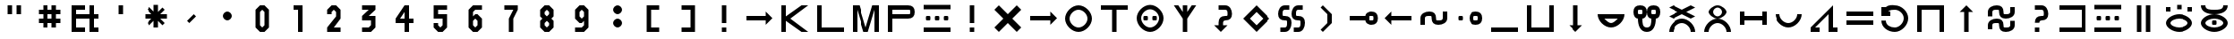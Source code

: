 SplineFontDB: 3.2
FontName: likaliliala
FullName: lika lili ala
FamilyName: lika lili ala
Weight: Bold
Copyright: Copyright (c) 2023, kije Enki
UComments: "2023-12-24: Created with FontForge (http://fontforge.org)"
Version: 001.000
DefaultBaseFilename: lilialab
ItalicAngle: 0
UnderlinePosition: -62
UnderlineWidth: 0
Ascent: 14
Descent: 2
InvalidEm: 0
LayerCount: 2
Layer: 0 0 "Back" 1
Layer: 1 0 "Fore" 0
XUID: [1021 547 -761801329 19854]
OS2Version: 0
OS2_WeightWidthSlopeOnly: 0
OS2_UseTypoMetrics: 1
CreationTime: 1703368911
ModificationTime: 1703441670
OS2TypoAscent: 0
OS2TypoAOffset: 1
OS2TypoDescent: 0
OS2TypoDOffset: 1
OS2TypoLinegap: 0
OS2WinAscent: 0
OS2WinAOffset: 1
OS2WinDescent: 0
OS2WinDOffset: 1
HheadAscent: 0
HheadAOffset: 1
HheadDescent: 0
HheadDOffset: 1
OS2Vendor: 'PfEd'
Lookup: 4 0 0 "'dlig' a merging" { "'dlig' Discretionary Ligatures lookup 1-1"  } ['dlig' ('DFLT' <'dflt' > 'cyrl' <'dflt' > 'latn' <'dflt' > ) ]
Lookup: 4 0 1 "'liga' all words" { "'liga' Standard Ligatures in Latin lookup 0-1"  } ['liga' ('DFLT' <'dflt' > 'latn' <'dflt' > ) ]
MarkAttachClasses: 1
DEI: 91125
Encoding: UnicodeBmp
UnicodeInterp: none
NameList: AGL without afii
DisplaySize: -36
AntiAlias: 1
FitToEm: 1
WinInfo: 0 32 7
BeginPrivate: 0
EndPrivate
BeginChars: 65536 72

StartChar: a
Encoding: 97 97 0
Width: 16
VWidth: 0
Flags: HW
LayerCount: 2
Fore
SplineSet
8 8 m 1
 7 6 l 1
 9 6 l 1
 8 8 l 1
2 0 m 1
 8 12 l 25
 14 0 l 1
 12 0 l 1
 10 4 l 1
 6 4 l 1
 4 0 l 1
 2 0 l 1
EndSplineSet
EndChar

StartChar: space
Encoding: 32 32 1
Width: 0
VWidth: 1000
Flags: HW
LayerCount: 2
EndChar

StartChar: quotedbl
Encoding: 34 34 2
Width: 16
VWidth: 1000
Flags: HW
LayerCount: 2
Fore
SplineSet
9 12 m 25
 11 12 l 25
 11 8 l 25
 9 8 l 25
 9 12 l 25
5 12 m 25
 7 12 l 25
 7 8 l 25
 5 8 l 25
 5 12 l 25
EndSplineSet
EndChar

StartChar: numbersign
Encoding: 35 35 3
Width: 16
VWidth: 1000
Flags: HW
LayerCount: 2
Fore
SplineSet
9 8 m 1
 7 8 l 1
 7 6 l 1
 9 6 l 1
 9 8 l 1
13 4 m 1
 11 4 l 1
 11 2 l 1
 9 2 l 1
 9 4 l 1
 7 4 l 1
 7 2 l 1
 5 2 l 1
 5 4 l 1
 3 4 l 1
 3 6 l 1
 5 6 l 25
 5 8 l 25
 3 8 l 1
 3 10 l 1
 5 10 l 1
 5 12 l 1
 7 12 l 1
 7 10 l 1
 9 10 l 1
 9 12 l 1
 11 12 l 1
 11 10 l 1
 13 10 l 1
 13 8 l 1
 11 8 l 1
 11 6 l 1
 13 6 l 1
 13 4 l 1
EndSplineSet
EndChar

StartChar: ampersand
Encoding: 38 38 4
Width: 16
VWidth: 1000
Flags: HW
LayerCount: 2
Fore
SplineSet
14 2 m 1
 14 0 l 1
 10 0 l 1
 10 6 l 1
 4 6 l 1
 4 2 l 1
 8 2 l 1
 8 0 l 1
 2 0 l 1
 2 12 l 1
 8 12 l 1
 8 10 l 1
 4 10 l 1
 4 8 l 1
 10 8 l 1
 10 12 l 1
 12 12 l 1
 12 8 l 1
 14 8 l 1
 14 6 l 1
 12 6 l 1
 12 2 l 1
 14 2 l 1
EndSplineSet
EndChar

StartChar: quotesingle
Encoding: 39 39 5
Width: 16
VWidth: 1000
Flags: HW
LayerCount: 2
Fore
SplineSet
7 12 m 29
 9 12 l 25
 9 8 l 25
 7 8 l 25
 7 12 l 29
EndSplineSet
EndChar

StartChar: asterisk
Encoding: 42 42 6
Width: 16
VWidth: 1000
Flags: HW
LayerCount: 2
Fore
SplineSet
9 5 m 1
 9 2 l 1
 7 2 l 1
 7 5 l 1
 5 3 l 1
 4 4 l 1
 6 6 l 1
 3 6 l 1
 3 8 l 1
 6 8 l 1
 4 10 l 1
 5 11 l 1
 7 9 l 1
 7 12 l 1
 9 12 l 1
 9 9 l 9
 11 11 l 25
 12 10 l 25
 10 8 l 17
 13 8 l 1
 13 6 l 1
 10 6 l 9
 12 4 l 1
 11 3 l 25
 9 5 l 1
EndSplineSet
EndChar

StartChar: comma
Encoding: 44 44 7
Width: 16
VWidth: 1000
Flags: HW
LayerCount: 2
Fore
SplineSet
9 8 m 1
 10 7 l 1
 7 4 l 25
 6 5 l 25
 9 8 l 1
EndSplineSet
EndChar

StartChar: period
Encoding: 46 46 8
Width: 16
VWidth: 1000
Flags: HW
LayerCount: 2
Fore
SplineSet
6 7 m 0
 6 8 7 9 8 9 c 0
 9 9 10 8 10 7 c 0
 10 6 9 5 8 5 c 0
 7 5 6 6 6 7 c 0
EndSplineSet
EndChar

StartChar: zero
Encoding: 48 48 9
Width: 16
VWidth: 1000
Flags: HW
LayerCount: 2
Fore
SplineSet
8 10 m 5
 7 9 l 5
 7 3 l 5
 8 2 l 5
 9 3 l 5
 9 9 l 5
 8 10 l 5
7 12 m 5
 9 12 l 5
 11 10 l 5
 11 2 l 5
 9 0 l 5
 7 0 l 5
 5 2 l 5
 5 10 l 5
 7 12 l 5
EndSplineSet
EndChar

StartChar: one
Encoding: 49 49 10
Width: 16
VWidth: 1000
Flags: HW
LayerCount: 2
Fore
SplineSet
8 10 m 1
 6 10 l 1
 6 12 l 1
 10 12 l 1
 10 0 l 1
 8 0 l 1
 8 10 l 1
EndSplineSet
EndChar

StartChar: two
Encoding: 50 50 11
Width: 16
VWidth: 1000
Flags: HW
LayerCount: 2
Fore
SplineSet
9 7 m 5
 5 2 l 5
 5 0 l 5
 11 0 l 5
 11 2 l 5
 8 2 l 5
 11 6 l 5
 11 10 l 5
 9 12 l 5
 7 12 l 5
 5 10 l 5
 5 8 l 5
 7 8 l 5
 7 9 l 5
 8 10 l 5
 9 9 l 5
 9 7 l 5
EndSplineSet
EndChar

StartChar: three
Encoding: 51 51 12
Width: 16
VWidth: 1000
Flags: HW
LayerCount: 2
Fore
SplineSet
5 12 m 25
 11 12 l 25
 11 10 l 1
 8 7 l 1
 11 7 l 1
 11 2 l 1
 9 0 l 25
 5 0 l 25
 5 2 l 25
 8 2 l 25
 9 3 l 1
 9 5 l 1
 5 5 l 1
 5 7 l 1
 8 10 l 1
 5 10 l 1
 5 12 l 25
EndSplineSet
EndChar

StartChar: four
Encoding: 52 52 13
Width: 16
VWidth: 1000
Flags: HW
LayerCount: 2
Fore
SplineSet
6 6 m 25
 8 6 l 25
 8 9 l 25
 6 6 l 25
10 0 m 1
 8 0 l 1
 8 4 l 1
 4 4 l 1
 4 6 l 1
 8 12 l 1
 10 12 l 1
 10 6 l 1
 12 6 l 1
 12 4 l 1
 10 4 l 1
 10 0 l 1
EndSplineSet
EndChar

StartChar: five
Encoding: 53 53 14
Width: 16
VWidth: 1000
Flags: HW
LayerCount: 2
Fore
SplineSet
5 6 m 1053
9 6 m 5
 5 6 l 5
 5 12 l 5
 11 12 l 5
 11 10 l 5
 7 10 l 5
 7 8 l 5
 11 8 l 5
 11 2 l 5
 9 0 l 5
 7 0 l 5
 5 2 l 5
 5 4 l 5
 7 4 l 5
 7 3 l 5
 8 2 l 5
 9 3 l 5
 9 6 l 5
EndSplineSet
EndChar

StartChar: six
Encoding: 54 54 15
Width: 16
VWidth: 1000
Flags: HW
LayerCount: 2
Fore
SplineSet
5 6 m 1053
5 2 m 5
 5 10 l 5
 7 12 l 5
 11 12 l 5
 11 10 l 5
 8 10 l 5
 7 9 l 5
 7 7 l 5
 8 8 l 5
 9 8 l 5
 11 6 l 5
 11 2 l 5
 9 0 l 5
 7 0 l 5
 5 2 l 5
7 5 m 5
 7 3 l 5
 8 2 l 5
 9 3 l 5
 9 5 l 5
 8 6 l 5
 7 5 l 5
EndSplineSet
EndChar

StartChar: seven
Encoding: 55 55 16
Width: 16
VWidth: 1000
Flags: HW
LayerCount: 2
Fore
SplineSet
5 12 m 1
 11 12 l 1
 11 10 l 1
 9 6 l 1
 9 0 l 1
 7 0 l 1
 7 6 l 1
 9 10 l 1
 5 10 l 1
 5 12 l 1
EndSplineSet
EndChar

StartChar: eight
Encoding: 56 56 17
Width: 16
VWidth: 1000
Flags: HW
LayerCount: 2
Fore
SplineSet
7 12 m 1
 9 12 l 1
 11 10 l 1
 11 7 l 1
 10 6 l 1
 11 5 l 1
 11 2 l 1
 9 0 l 1
 7 0 l 1
 5 2 l 1
 5 5 l 1
 6 6 l 1
 5 7 l 1
 5 10 l 1
 7 12 l 1
8 10 m 1
 7 9 l 1
 7 8 l 5
 8 7 l 1
 9 8 l 1
 9 9 l 1
 8 10 l 1
8 5 m 1
 7 4 l 1
 7 3 l 1
 8 2 l 1
 9 3 l 1
 9 4 l 1
 8 5 l 1
EndSplineSet
EndChar

StartChar: nine
Encoding: 57 57 18
Width: 16
VWidth: 1000
Flags: HW
LayerCount: 2
Fore
SplineSet
11 6 m 1049
11 10 m 1
 11 2 l 1
 9 -0 l 1
 5 -0 l 1
 5 2 l 1
 8 2 l 1
 9 3 l 1
 9 5 l 1
 8 4 l 1
 7 4 l 1
 5 6 l 1
 5 10 l 1
 7 12 l 1
 9 12 l 1
 11 10 l 1
9 7 m 1
 9 9 l 1
 8 10 l 1
 7 9 l 1
 7 7 l 1
 8 6 l 1
 9 7 l 1
EndSplineSet
EndChar

StartChar: colon
Encoding: 58 58 19
Width: 16
VWidth: 1000
Flags: HW
LayerCount: 2
Fore
SplineSet
6 4 m 0
 6 5 7 6 8 6 c 0
 9 6 10 5 10 4 c 0
 10 3 9 2 8 2 c 0
 7 2 6 3 6 4 c 0
6 10 m 0
 6 11 7 12 8 12 c 0
 9 12 10 11 10 10 c 0
 10 9 9 8 8 8 c 0
 7 8 6 9 6 10 c 0
EndSplineSet
EndChar

StartChar: bracketleft
Encoding: 91 91 20
Width: 16
VWidth: 1000
Flags: HW
LayerCount: 2
Fore
SplineSet
5 10 m 5
 5 12 l 5
 7 12 l 5
 11 12 l 5
 11 10 l 5
 7 10 l 5
 7 2 l 5
 11 2 l 5
 11 0 l 5
 7 0 l 5
 5 0 l 5
 5 2 l 5
 5 10 l 5
EndSplineSet
EndChar

StartChar: bracketright
Encoding: 93 93 21
Width: 16
VWidth: 1000
Flags: HW
LayerCount: 2
Fore
SplineSet
11 10 m 1
 11 12 l 1
 9 12 l 1
 5 12 l 1
 5 10 l 1
 9 10 l 1
 9 2 l 1
 5 2 l 1
 5 0 l 1
 9 0 l 1
 11 0 l 1
 11 2 l 1
 11 10 l 1
EndSplineSet
EndChar

StartChar: i
Encoding: 105 105 22
Width: 16
VWidth: 1000
Flags: HW
LayerCount: 2
Fore
SplineSet
2 12 m 29
 14 12 l 25
 14 10 l 25
 9 10 l 25
 9 2 l 25
 14 2 l 25
 14 0 l 25
 2 0 l 25
 2 2 l 25
 7 2 l 25
 7 10 l 25
 2 10 l 25
 2 12 l 29
EndSplineSet
EndChar

StartChar: k
Encoding: 107 107 23
Width: 16
VWidth: 1000
Flags: HW
LayerCount: 2
Fore
SplineSet
11 0 m 1
 4 5 l 1
 4 0 l 1
 2 0 l 25
 2 12 l 1
 4 12 l 1
 4 7 l 1
 11 12 l 1
 14 12 l 1
 6 6 l 1
 14 0 l 1
 11 0 l 1
EndSplineSet
EndChar

StartChar: l
Encoding: 108 108 24
Width: 16
VWidth: 1000
Flags: HW
LayerCount: 2
Fore
SplineSet
2 12 m 29
 4 12 l 25
 4 2 l 25
 14 2 l 25
 14 0 l 25
 2 0 l 25
 2 12 l 29
EndSplineSet
EndChar

StartChar: m
Encoding: 109 109 25
Width: 16
VWidth: 1000
Flags: HW
LayerCount: 2
Fore
SplineSet
2 0 m 25
 2 12 l 1
 5 12 l 25
 8 2 l 1
 11 12 l 25
 14 12 l 1
 14 0 l 25
 12 0 l 1
 12 10 l 25
 9 0 l 1
 7 0 l 25
 4 10 l 25
 4 0 l 25
 2 0 l 25
EndSplineSet
EndChar

StartChar: p
Encoding: 112 112 26
Width: 16
VWidth: 1000
Flags: HW
LayerCount: 2
Fore
SplineSet
2 12 m 1
 11 12 l 2
 13 12 14 11 14 9 c 0
 14 7 13 6 11 6 c 2
 4 6 l 1
 4 0 l 1
 2 0 l 1
 2 12 l 1
4 10 m 1
 4 8 l 1
 11 8 l 2
 12 8 12 8 12 9 c 0
 12 10 12 10 11 10 c 2
 4 10 l 1
EndSplineSet
EndChar

StartChar: t
Encoding: 116 116 27
Width: 16
VWidth: 1000
Flags: HW
LayerCount: 2
Fore
SplineSet
7 10 m 1
 2 10 l 1
 2 12 l 1
 14 12 l 1
 14 10 l 1
 9 10 l 1
 9 0 l 1
 7 0 l 1
 7 10 l 1
EndSplineSet
EndChar

StartChar: u
Encoding: 117 117 28
Width: 16
VWidth: 1000
Flags: HW
LayerCount: 2
Fore
SplineSet
2 12 m 1
 4 12 l 1
 4 6 l 2
 4 4 6 2 8 2 c 0
 10 2 12 4 12 6 c 2
 12 12 l 1
 14 12 l 1
 14 6 l 2
 14 3 11 0 8 0 c 0
 5 0 2 3 2 6 c 2
 2 12 l 1
EndSplineSet
EndChar

StartChar: uniE000
Encoding: 57344 57344 29
Width: 16
VWidth: 1000
Flags: HW
LayerCount: 2
Fore
SplineSet
7 2 m 25
 9 2 l 25
 9 0 l 25
 7 0 l 25
 7 2 l 25
7 12 m 1
 9 12 l 1
 9 4 l 25
 7 4 l 25
 7 12 l 1
EndSplineSet
Ligature2: "'liga' Standard Ligatures in Latin lookup 0-1" a
EndChar

StartChar: uniE001
Encoding: 57345 57345 30
Width: 16
Flags: H
LayerCount: 2
Fore
SplineSet
4 12 m 29
 8 8 l 29
 12 12 l 29
 14 10 l 29
 10 6 l 29
 14 2 l 29
 12 0 l 29
 8 4 l 29
 4 0 l 29
 2 2 l 29
 6 6 l 29
 2 10 l 29
 4 12 l 29
EndSplineSet
Ligature2: "'liga' Standard Ligatures in Latin lookup 0-1" a l a
EndChar

StartChar: uniE002
Encoding: 57346 57346 31
Width: 16
Flags: HW
LayerCount: 2
Fore
SplineSet
13 7 m 5
 14 6 l 5
 13 5 l 5
 11 3 l 5
 11 5 l 5
 2 5 l 5
 2 7 l 5
 11 7 l 5
 11 9 l 5
 13 7 l 5
EndSplineSet
Ligature2: "'liga' Standard Ligatures in Latin lookup 0-1" i
EndChar

StartChar: uniE003
Encoding: 57347 57347 32
Width: 16
Flags: H
LayerCount: 2
Fore
SplineSet
4 6 m 4
 4 4 6 2 8 2 c 4
 10 2 12 4 12 6 c 4
 12 8 10 10 8 10 c 4
 6 10 4 8 4 6 c 4
2 6 m 4
 2 9 5 12 8 12 c 4
 11 12 14 9 14 6 c 4
 14 3 11 0 8 0 c 4
 5 0 2 3 2 6 c 4
EndSplineSet
Ligature2: "'liga' Standard Ligatures in Latin lookup 0-1" i k u
EndChar

StartChar: uniE004
Encoding: 57348 57348 33
Width: 16
Flags: H
LayerCount: 2
Fore
SplineSet
9 10 m 1
 9 0 l 1
 7 0 l 1
 7 10 l 1
 2 10 l 1
 2 12 l 1
 7 12 l 1
 9 12 l 1
 14 12 l 1
 14 10 l 1
 9 10 l 1
EndSplineSet
Ligature2: "'liga' Standard Ligatures in Latin lookup 0-1" i l u
EndChar

StartChar: uniE005
Encoding: 57349 57349 34
Width: 16
Flags: HW
LayerCount: 2
Fore
SplineSet
9 6 m 0
 9 7 9 7 10 7 c 0
 11 7 11 7 11 6 c 0
 11 5 11 5 10 5 c 0
 9 5 9 5 9 6 c 0
5 6 m 0
 5 7 5 7 6 7 c 0
 7 7 7 7 7 6 c 0
 7 5 7 5 6 5 c 0
 5 5 5 5 5 6 c 0
4 6 m 0
 4 4 6 2 8 2 c 0
 10 2 12 4 12 6 c 0
 12 8 10 10 8 10 c 0
 6 10 4 8 4 6 c 0
2 6 m 0
 2 9 5 12 8 12 c 0
 11 12 14 9 14 6 c 0
 14 3 11 0 8 0 c 0
 5 0 2 3 2 6 c 0
EndSplineSet
Ligature2: "'liga' Standard Ligatures in Latin lookup 0-1" k a
EndChar

StartChar: uniE006
Encoding: 57350 57350 35
Width: 16
Flags: H
LayerCount: 2
Fore
SplineSet
7 12 m 5
 9 12 l 5
 9 9 l 5
 11 12 l 5
 13 12 l 5
 9 6 l 5
 9 0 l 5
 7 0 l 5
 7 6 l 5
 3 12 l 5
 5 12 l 5
 7 9 l 5
 7 12 l 5
EndSplineSet
Ligature2: "'liga' Standard Ligatures in Latin lookup 0-1" k a t i
EndChar

StartChar: uniE007
Encoding: 57351 57351 36
Width: 16
Flags: HW
LayerCount: 2
Fore
SplineSet
7 4 m 2
 7 6 8 7 10 7 c 0
 11 7 11 7 11 8 c 0
 11 9 11 10 10 10 c 2
 7 10 l 1
 7 12 l 1
 10 12 l 2
 12 12 13 10 13 8 c 0
 13 6 12 5 10 5 c 0
 9 5 9 4 9 4 c 1
 9 3 l 1
 11 3 l 1
 8 0 l 1
 5 3 l 1
 7 3 l 1
 7 4 l 2
EndSplineSet
Ligature2: "'liga' Standard Ligatures in Latin lookup 0-1" k i
EndChar

StartChar: uniE008
Encoding: 57352 57352 37
Width: 16
Flags: H
LayerCount: 2
Fore
SplineSet
8 9 m 1
 5 6 l 1
 8 3 l 1
 11 6 l 1
 8 9 l 1
8 12 m 25
 14 6 l 1
 8 0 l 25
 2 6 l 1
 8 12 l 25
EndSplineSet
Ligature2: "'liga' Standard Ligatures in Latin lookup 0-1" k i k u
EndChar

StartChar: uniE009
Encoding: 57353 57353 38
Width: 16
Flags: HW
LayerCount: 2
Fore
SplineSet
11 7 m 4
 13 7 14 6 14 4 c 4
 14 2 13 0 11 0 c 6
 9 0 l 5
 9 2 l 5
 11 2 l 6
 12 2 12 3 12 4 c 4
 12 5 12 5 11 5 c 4
 9 5 8 6 8 8 c 4
 8 10 9 12 11 12 c 6
 13 12 l 5
 13 10 l 5
 11 10 l 6
 10 10 10 9 10 8 c 4
 10 7 10 7 11 7 c 4
5 7 m 4
 7 7 8 6 8 4 c 4
 8 2 7 0 5 0 c 6
 3 0 l 5
 3 2 l 5
 5 2 l 6
 6 2 6 3 6 4 c 4
 6 5 6 5 5 5 c 4
 3 5 2 6 2 8 c 4
 2 10 3 12 5 12 c 6
 7 12 l 5
 7 10 l 5
 5 10 l 6
 4 10 4 9 4 8 c 4
 4 7 4 7 5 7 c 4
EndSplineSet
Ligature2: "'liga' Standard Ligatures in Latin lookup 0-1" k u
EndChar

StartChar: uniE00A
Encoding: 57354 57354 39
Width: 16
Flags: H
LayerCount: 2
Fore
SplineSet
5 11 m 1
 6 12 l 1
 10 8 l 1
 10 4 l 1
 6 0 l 1
 5 1 l 25
 8 4 l 1
 8 8 l 1
 5 11 l 1
EndSplineSet
Ligature2: "'liga' Standard Ligatures in Latin lookup 0-1" l a
EndChar

StartChar: uniE00B
Encoding: 57355 57355 40
Width: 16
Flags: H
LayerCount: 2
Fore
SplineSet
11 6 m 4
 11 5 11 5 12 5 c 4
 13 5 13 5 13 6 c 4
 13 7 13 7 12 7 c 4
 11 7 11 7 11 6 c 4
9 5 m 6
 2 5 l 5
 2 7 l 5
 9 7 l 6
 9 8 10 9 12 9 c 4
 14 9 15 8 15 6 c 4
 15 4 14 3 12 3 c 4
 10 3 9 4 9 5 c 6
EndSplineSet
Ligature2: "'liga' Standard Ligatures in Latin lookup 0-1" l a p i
EndChar

StartChar: uniE00C
Encoding: 57356 57356 41
Width: 16
Flags: HW
LayerCount: 2
Fore
SplineSet
3 7 m 5
 5 9 l 5
 5 7 l 5
 14 7 l 5
 14 5 l 5
 5 5 l 5
 5 3 l 5
 3 5 l 5
 2 6 l 5
 3 7 l 5
EndSplineSet
Ligature2: "'liga' Standard Ligatures in Latin lookup 0-1" l i
EndChar

StartChar: uniE00D
Encoding: 57357 57357 42
Width: 16
Flags: HW
LayerCount: 2
Fore
SplineSet
7 6 m 4
 7 7 7 7 6 7 c 4
 5 7 4 7 4 6 c 6
 4 3 l 5
 2 3 l 5
 2 6 l 6
 2 8 4 9 6 9 c 4
 8 9 9 8 9 6 c 4
 9 5 9 5 10 5 c 4
 11 5 12 5 12 6 c 6
 12 9 l 5
 14 9 l 5
 14 6 l 6
 14 4 12 3 10 3 c 4
 8 3 7 4 7 6 c 4
EndSplineSet
Ligature2: "'liga' Standard Ligatures in Latin lookup 0-1" l i k a
EndChar

StartChar: uniE00E
Encoding: 57358 57358 43
Width: 16
Flags: HW
LayerCount: 2
Fore
SplineSet
3 6 m 0
 3 7 3 7 4 7 c 0
 5 7 5 7 5 6 c 0
 5 5 5 5 4 5 c 0
 3 5 3 5 3 6 c 0
10 6 m 0
 10 5 10 5 11 5 c 0
 12 5 12 5 12 6 c 0
 12 7 12 7 11 7 c 0
 10 7 10 7 10 6 c 0
8 6 m 0
 8 8 9 9 11 9 c 0
 13 9 14 8 14 6 c 0
 14 4 13 3 11 3 c 0
 9 3 8 4 8 6 c 0
EndSplineSet
Ligature2: "'liga' Standard Ligatures in Latin lookup 0-1" l i l i
EndChar

StartChar: uniE00F
Encoding: 57359 57359 44
Width: 16
Flags: H
LayerCount: 2
Fore
SplineSet
2 0 m 5
 2 2 l 5
 14 2 l 5
 14 0 l 5
 2 0 l 5
EndSplineSet
Ligature2: "'liga' Standard Ligatures in Latin lookup 0-1" l u
EndChar

StartChar: uniE010
Encoding: 57360 57360 45
Width: 16
Flags: H
LayerCount: 2
Fore
SplineSet
2 12 m 5
 4 12 l 5
 4 2 l 5
 12 2 l 5
 12 12 l 5
 14 12 l 5
 14 0 l 5
 2 0 l 5
 2 12 l 5
EndSplineSet
Ligature2: "'liga' Standard Ligatures in Latin lookup 0-1" l u p a
EndChar

StartChar: uniE011
Encoding: 57361 57361 46
Width: 16
Flags: HW
LayerCount: 2
Fore
SplineSet
7 1 m 5
 5 3 l 5
 7 3 l 5
 7 12 l 5
 9 12 l 5
 9 3 l 5
 11 3 l 5
 9 1 l 5
 8 0 l 5
 7 1 l 5
EndSplineSet
Ligature2: "'liga' Standard Ligatures in Latin lookup 0-1" m i
EndChar

StartChar: uniE012
Encoding: 57362 57362 47
Width: 16
Flags: H
LayerCount: 2
Fore
SplineSet
5 6 m 1
 6 5 7 4 8 4 c 0
 9 4 10 5 11 6 c 1
 5 6 l 1
2 8 m 1
 14 8 l 1
 14 5 11 2 8 2 c 0
 5 2 2 5 2 8 c 1
EndSplineSet
Ligature2: "'liga' Standard Ligatures in Latin lookup 0-1" m u k u
EndChar

StartChar: uniE013
Encoding: 57363 57363 48
Width: 16
Flags: HW
LayerCount: 2
Fore
SplineSet
10 9 m 0
 10 8 10 8 11 8 c 0
 12 8 12 8 12 9 c 0
 12 10 12 10 11 10 c 0
 10 10 10 10 10 9 c 0
2 9 m 0
 2 11 3 12 5 12 c 0
 7 12 8 11 8 9 c 1
 8 11 9 12 11 12 c 0
 13 12 14 11 14 9 c 0
 14 7 13 6 12 6 c 0
 12 3 11 0 8 0 c 0
 5 0 4 3 4 6 c 0
 3 6 2 7 2 9 c 0
4 9 m 0
 4 8 4 8 5 8 c 0
 6 8 6 8 6 9 c 0
 6 10 6 10 5 10 c 0
 4 10 4 10 4 9 c 0
6 6 m 0
 6 4 6 2 8 2 c 0
 10 2 10 4 10 6 c 0
 9 6 8 7 8 9 c 1
 8 7 7 6 6 6 c 0
EndSplineSet
Ligature2: "'liga' Standard Ligatures in Latin lookup 0-1" m u t i
EndChar

StartChar: uniE014
Encoding: 57364 57364 49
Width: 16
Flags: HW
LayerCount: 2
Fore
SplineSet
4 12 m 1
 8 10 l 1
 12 12 l 1
 14 11 l 1
 10 9 l 1
 14 7 l 1
 12 6 l 1
 8 8 l 1
 4 6 l 1
 2 7 l 1
 6 9 l 1
 2 11 l 1
 4 12 l 1
12 0 m 5
 12 2 10 4 8 4 c 4
 6 4 4 2 4 0 c 5
 2 0 l 5
 2 3 5 6 8 6 c 4
 11 6 14 3 14 0 c 5
 12 0 l 5
EndSplineSet
Ligature2: "'liga' Standard Ligatures in Latin lookup 0-1" p a k a
EndChar

StartChar: uniE015
Encoding: 57365 57365 50
Width: 16
Flags: HW
LayerCount: 2
Fore
SplineSet
6 9 m 0
 6 8 7 7 8 7 c 0
 9 7 10 8 10 9 c 0
 10 10 9 11 8 11 c 0
 7 11 6 10 6 9 c 0
4 9 m 0
 4 10 6 12 8 12 c 0
 10 12 12 10 12 9 c 0
 12 8 10 6 8 6 c 0
 6 6 4 8 4 9 c 0
12 0 m 1
 12 2 10 4 8 4 c 0
 6 4 4 2 4 0 c 1
 2 0 l 1
 2 3 5 6 8 6 c 0
 11 6 14 3 14 0 c 1
 12 0 l 1
EndSplineSet
LCarets2: 3 0 0 0
Ligature2: "'liga' Standard Ligatures in Latin lookup 0-1" p a l i
EndChar

StartChar: uniE016
Encoding: 57366 57366 51
Width: 16
Flags: H
LayerCount: 2
Fore
SplineSet
12 9 m 1
 14 9 l 1
 14 3 l 1
 12 3 l 1
 12 5 l 1
 4 5 l 1
 4 3 l 1
 2 3 l 1
 2 9 l 1
 4 9 l 1
 4 7 l 1
 12 7 l 1
 12 9 l 1
EndSplineSet
Ligature2: "'liga' Standard Ligatures in Latin lookup 0-1" p u k a
EndChar

StartChar: uniE017
Encoding: 57367 57367 52
Width: 16
Flags: HW
LayerCount: 2
Fore
SplineSet
12 8 m 5
 14 8 l 5
 14 5 11 2 8 2 c 4
 5 2 2 5 2 8 c 5
 4 8 l 5
 4 6 6 4 8 4 c 4
 10 4 12 6 12 8 c 5
EndSplineSet
Ligature2: "'liga' Standard Ligatures in Latin lookup 0-1" p u l a
EndChar

StartChar: uniE018
Encoding: 57368 57368 53
Width: 16
Flags: H
LayerCount: 2
Fore
SplineSet
12 12 m 17
 12 2 l 1
 14 2 l 9
 14 0 l 1
 10 0 l 17
 10 2 l 1
 10 8 l 1
 4 2 l 1
 6 2 l 1
 6 0 l 9
 2 -0 l 25
 2 2 l 1
 12 12 l 17
EndSplineSet
Ligature2: "'liga' Standard Ligatures in Latin lookup 0-1" t a k a
EndChar

StartChar: uniE019
Encoding: 57369 57369 54
Width: 16
Flags: H
LayerCount: 2
Fore
SplineSet
2 5 m 5
 14 5 l 5
 14 3 l 5
 2 3 l 5
 2 5 l 5
2 9 m 5
 14 9 l 5
 14 7 l 5
 2 7 l 5
 2 9 l 5
EndSplineSet
Ligature2: "'liga' Standard Ligatures in Latin lookup 0-1" t a m a
EndChar

StartChar: uniE01A
Encoding: 57370 57370 55
Width: 16
Flags: HW
LayerCount: 2
Fore
SplineSet
2 11 m 1
 4 11 l 1
 4 11 l 1
 5 12 7 12 8 12 c 0
 11 12 14 9 14 6 c 0
 14 3 11 0 8 0 c 0
 5 0 2 2 2 5 c 1
 4 5 l 1
 4 3 6 2 8 2 c 0
 10 2 12 4 12 6 c 0
 12 8 10 10 8 10 c 0
 7 10 6 10 5 9 c 1
 6 9 l 1
 6 7 l 1
 2 7 l 1
 2 11 l 1
EndSplineSet
Ligature2: "'liga' Standard Ligatures in Latin lookup 0-1" t i k i
EndChar

StartChar: uniE01B
Encoding: 57371 57371 56
Width: 16
Flags: HW
LayerCount: 2
Fore
SplineSet
2 0 m 5
 2 12 l 5
 14 12 l 5
 14 0 l 5
 12 0 l 5
 12 10 l 5
 4 10 l 5
 4 0 l 5
 2 0 l 5
EndSplineSet
Ligature2: "'liga' Standard Ligatures in Latin lookup 0-1" t i k u
EndChar

StartChar: uniE01C
Encoding: 57372 57372 57
Width: 16
Flags: HW
LayerCount: 2
Fore
SplineSet
7 11 m 5
 8 12 l 5
 9 11 l 5
 11 9 l 5
 9 9 l 5
 9 0 l 5
 7 0 l 5
 7 9 l 5
 5 9 l 5
 7 11 l 5
EndSplineSet
Ligature2: "'liga' Standard Ligatures in Latin lookup 0-1" t i l a
EndChar

StartChar: uniE01D
Encoding: 57373 57373 58
Width: 16
Flags: HW
LayerCount: 2
Fore
SplineSet
7 3 m 4
 7 4 7 4 6 4 c 4
 5 4 4 4 4 3 c 6
 4 1 l 5
 2 1 l 5
 2 3 l 6
 2 5 4 6 6 6 c 4
 8 6 9 5 9 3 c 4
 9 2 9 2 10 2 c 4
 11 2 12 2 12 3 c 6
 12 5 l 5
 14 5 l 5
 14 3 l 6
 14 1 12 0 10 0 c 4
 8 0 7 1 7 3 c 4
7 9 m 4
 7 10 7 10 6 10 c 4
 5 10 4 10 4 9 c 6
 4 7 l 5
 2 7 l 5
 2 9 l 6
 2 11 4 12 6 12 c 4
 8 12 9 11 9 9 c 4
 9 8 9 8 10 8 c 4
 11 8 12 8 12 9 c 6
 12 11 l 5
 14 11 l 5
 14 9 l 6
 14 7 12 6 10 6 c 4
 8 6 7 7 7 9 c 4
EndSplineSet
Ligature2: "'liga' Standard Ligatures in Latin lookup 0-1" t i l u
EndChar

StartChar: uniE01E
Encoding: 57374 57374 59
Width: 16
Flags: HW
LayerCount: 2
Fore
SplineSet
7 2 m 5
 9 2 l 5
 9 0 l 5
 7 0 l 5
 7 2 l 5
9 4 m 9
 7 4 l 17
 7 6 8 7 10 7 c 0
 11 7 11 7 11 8 c 0
 11 9 11 10 10 10 c 2
 7 10 l 1
 7 12 l 1
 10 12 l 2
 12 12 13 10 13 8 c 0
 13 6 12 5 10 5 c 0
 9 5 9 4 9 4 c 9
EndSplineSet
LCarets2: 3 0 0 0
Ligature2: "'liga' Standard Ligatures in Latin lookup 0-1" t i m i
EndChar

StartChar: uniE01F
Encoding: 57375 57375 60
Width: 16
Flags: HW
LayerCount: 2
Fore
SplineSet
2 12 m 1
 14 12 l 1
 14 0 l 1
 2 0 l 1
 2 2 l 1
 12 2 l 1
 12 10 l 1
 2 10 l 1
 2 12 l 1
EndSplineSet
Ligature2: "'liga' Standard Ligatures in Latin lookup 0-1" t i p i
EndChar

StartChar: uniE020
Encoding: 57376 57376 61
Width: 16
Flags: H
LayerCount: 2
Fore
SplineSet
3 6 m 4
 3 7 3 7 4 7 c 4
 5 7 5 7 5 6 c 4
 5 5 5 5 4 5 c 4
 3 5 3 5 3 6 c 4
11 6 m 0
 11 7 11 7 12 7 c 0
 13 7 13 7 13 6 c 0
 13 5 13 5 12 5 c 0
 11 5 11 5 11 6 c 0
7 6 m 0
 7 7 7 7 8 7 c 0
 9 7 9 7 9 6 c 0
 9 5 9 5 8 5 c 0
 7 5 7 5 7 6 c 0
2 2 m 1
 14 2 l 1
 14 0 l 1
 2 0 l 1
 2 2 l 1
2 12 m 1
 14 12 l 1
 14 10 l 1
 2 10 l 1
 2 12 l 1
EndSplineSet
Ligature2: "'liga' Standard Ligatures in Latin lookup 0-1" t u
Ligature2: "'liga' Standard Ligatures in Latin lookup 0-1" t i t i
LCarets2: 1 0
EndChar

StartChar: uniE021
Encoding: 57377 57377 62
Width: 16
Flags: HW
LayerCount: 2
Fore
SplineSet
7 12 m 5
 7 0 l 5
 5 0 l 5
 5 12 l 5
 7 12 l 5
11 12 m 5
 11 0 l 5
 9 0 l 5
 9 12 l 5
 11 12 l 5
EndSplineSet
LCarets2: 3 0 0 0
Ligature2: "'liga' Standard Ligatures in Latin lookup 0-1" t u k i
EndChar

StartChar: uniE022
Encoding: 57378 57378 63
Width: 16
Flags: HW
LayerCount: 2
Fore
SplineSet
4 4 m 0
 4 3 6 2 8 2 c 0
 10 2 12 3 12 4 c 0
 12 5 10 6 8 6 c 0
 6 6 4 5 4 4 c 0
2 4 m 0
 2 6 5 8 8 8 c 0
 11 8 14 6 14 4 c 0
 14 2 11 0 8 0 c 0
 5 0 2 2 2 4 c 0
12 11 m 1
 14 11 l 1
 14 9 l 1
 12 9 l 1
 12 11 l 1
7 12 m 1
 9 12 l 1
 9 10 l 1
 7 10 l 1
 7 12 l 1
2 9 m 1
 2 11 l 1
 4 11 l 1
 4 9 l 1
 2 9 l 1
EndSplineSet
Ligature2: "'liga' Standard Ligatures in Latin lookup 0-1" t u l a
EndChar

StartChar: uniE023
Encoding: 57379 57379 64
Width: 16
Flags: HW
LayerCount: 2
Fore
SplineSet
4 4 m 0
 4 3 6 2 8 2 c 0
 10 2 12 3 12 4 c 0
 12 5 10 6 8 6 c 0
 6 6 4 5 4 4 c 0
7 4 m 0
 7 5 7 5 8 5 c 0
 9 5 9 5 9 4 c 0
 9 3 9 3 8 3 c 0
 7 3 7 3 7 4 c 0
12 12 m 1
 14 12 l 1
 14 9 11 8 8 8 c 1
 11 8 14 6 14 4 c 0
 14 2 11 0 8 0 c 0
 5 0 2 2 2 4 c 0
 2 6 5 8 8 8 c 1
 5 8 2 9 2 12 c 1
 4 12 l 1
 4 10 6 10 8 10 c 0
 10 10 12 10 12 12 c 1
EndSplineSet
Ligature2: "'liga' Standard Ligatures in Latin lookup 0-1" t u l u
EndChar

StartChar: uniE024
Encoding: 57380 57380 65
Width: 16
Flags: HW
LayerCount: 2
Fore
SplineSet
7 12 m 1
 9 12 l 1
 9 10 l 1
 10 10 12 8 12 7 c 1
 14 7 l 1
 14 5 l 1
 12 5 l 1
 12 4 10 2 9 2 c 1
 9 0 l 1
 7 0 l 1
 7 2 l 1
 6 2 4 4 4 5 c 1
 2 5 l 1
 2 7 l 1
 4 7 l 1
 4 8 6 10 7 10 c 1
 7 12 l 1
8 8 m 0
 7 8 6 7 6 6 c 0
 6 5 7 4 8 4 c 0
 9 4 10 5 10 6 c 0
 10 7 9 8 8 8 c 0
EndSplineSet
Ligature2: "'liga' Standard Ligatures in Latin lookup 0-1" u l i
EndChar

StartChar: uniE025
Encoding: 57381 57381 66
Width: 16
Flags: HW
LayerCount: 2
Fore
SplineSet
8 12 m 1
 10 12 l 1
 8 8 l 1
 12 8 l 1
 9 2 l 1
 10 2 l 1
 8 0 l 1
 6 2 l 1
 7 2 l 1
 9 6 l 1
 5 6 l 1
 8 12 l 1
EndSplineSet
Ligature2: "'liga' Standard Ligatures in Latin lookup 0-1" u p i
EndChar

StartChar: uniE026
Encoding: 57382 57382 67
Width: 16
Flags: HW
LayerCount: 2
Fore
SplineSet
5 9 m 1
 8 12 l 1
 11 9 l 1
 9 9 l 1
 9 6 l 1
 10 6 11 5 11 3 c 0
 11 1 10 0 8 0 c 0
 6 0 5 1 5 3 c 0
 5 5 6 6 7 6 c 1
 7 9 l 1
 5 9 l 1
7 3 m 0
 7 2 7 2 8 2 c 0
 9 2 9 2 9 3 c 0
 9 4 9 4 8 4 c 0
 7 4 7 4 7 3 c 0
EndSplineSet
EndChar

StartChar: uniE027
Encoding: 57383 57383 68
Width: 16
Flags: W
LayerCount: 2
Ligature2: "'liga' Standard Ligatures in Latin lookup 0-1" space space
EndChar

StartChar: uniE040
Encoding: 57408 57408 69
Width: 16
VWidth: 1000
Flags: HW
LayerCount: 2
Fore
SplineSet
9 2 m 25
 11 2 l 25
 11 0 l 25
 9 0 l 25
 9 2 l 25
9 12 m 1
 11 12 l 1
 11 4 l 25
 9 4 l 25
 9 12 l 1
5 2 m 25
 7 2 l 25
 7 0 l 25
 5 0 l 25
 5 2 l 25
5 12 m 1
 7 12 l 1
 7 4 l 25
 5 4 l 25
 5 12 l 1
EndSplineSet
Ligature2: "'dlig' Discretionary Ligatures lookup 1-1" a space a
EndChar

StartChar: uniE041
Encoding: 57409 57409 70
Width: 16
VWidth: 1000
Flags: HW
LayerCount: 2
Fore
SplineSet
11 2 m 25
 13 2 l 25
 13 0 l 25
 11 0 l 25
 11 2 l 25
11 12 m 1
 13 12 l 1
 13 4 l 25
 11 4 l 25
 11 12 l 1
7 2 m 25
 9 2 l 25
 9 0 l 25
 7 0 l 25
 7 2 l 25
7 12 m 1
 9 12 l 1
 9 4 l 25
 7 4 l 25
 7 12 l 1
3 2 m 25
 5 2 l 25
 5 0 l 25
 3 0 l 25
 3 2 l 25
3 12 m 1
 5 12 l 1
 5 4 l 25
 3 4 l 25
 3 12 l 1
EndSplineSet
Ligature2: "'dlig' Discretionary Ligatures lookup 1-1" a space a space a
EndChar

StartChar: uniE042
Encoding: 57410 57410 71
Width: 16
Flags: HW
LayerCount: 2
Fore
SplineSet
2 2 m 5
 4 2 l 5
 4 0 l 5
 2 0 l 5
 2 2 l 5
10 2 m 25
 12 2 l 25
 12 0 l 25
 10 0 l 25
 10 2 l 25
10 12 m 1
 12 12 l 1
 12 4 l 25
 10 4 l 25
 10 12 l 1
4 4 m 9
 2 4 l 17
 2 6 3 7 5 7 c 0
 6 7 6 7 6 8 c 0
 6 9 6 10 5 10 c 2
 2 10 l 1
 2 12 l 1
 5 12 l 2
 7 12 8 10 8 8 c 0
 8 6 7 5 5 5 c 0
 4 5 4 4 4 4 c 9
EndSplineSet
Ligature2: "'dlig' Discretionary Ligatures lookup 1-1" t i m i space a
EndChar
EndChars
EndSplineFont
